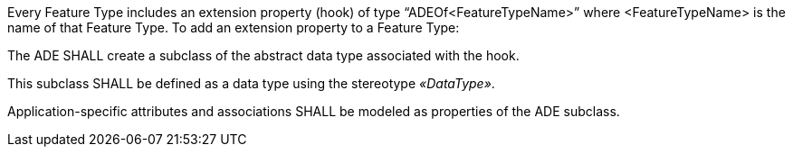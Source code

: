 [[req_ade_properties]]
[requirement,type="general",label="/req/ade/properties"]
====
Every Feature Type includes an extension property (hook) of type “ADEOf<FeatureTypeName>” where <FeatureTypeName> is the name of that Feature Type. To add an extension property to a Feature Type:

[.component,class=part]
--
The ADE SHALL create a subclass of the abstract data type associated with the hook. 
--

[.component,class=part]
--
This subclass SHALL be defined as a data type using the stereotype _&#171;DataType&#187;_. 
--

[.component,class=part]
--
Application-specific attributes and associations SHALL be modeled as properties of the ADE subclass.
--
====
